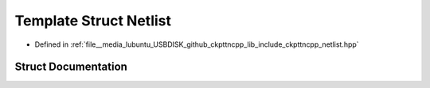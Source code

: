 .. _exhale_struct_structNetlist:

Template Struct Netlist
=======================

- Defined in :ref:`file__media_lubuntu_USBDISK_github_ckpttncpp_lib_include_ckpttncpp_netlist.hpp`


Struct Documentation
--------------------


.. doxygenstruct:: Netlist
   :members:
   :protected-members:
   :undoc-members:
